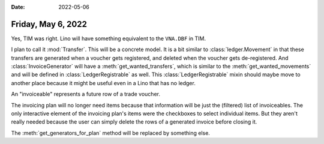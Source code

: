 :date: 2022-05-06

===================
Friday, May 6, 2022
===================

Yes, TIM was right. Lino will have something equivalent to the ``VNA.DBF`` in
TIM.

I plan to call it :mod:`Transfer`. This will be a concrete model. It is a bit
similar to :class:`ledger.Movement` in that these transfers are generated
when a voucher gets registered, and deleted when the voucher gets de-registered.
And :class:`InvoiceGenerator` will have a :meth:`get_wanted_transfers`, which
is similar to the :meth:`get_wanted_movements` and will be defined in
:class:`LedgerRegistrable` as well. This :class:`LedgerRegistrable` mixin
should maybe move to another place because it might be useful even in a Lino
that has no ledger.


An "invoiceable" represents a future row of a trade voucher.

The invoicing plan will no longer need items because that information will be
just the (filtered) list of invoiceables. The only interactive element of the
invoicing plan's items were the checkboxes to select individual items. But they
aren't really needed because the user can simply delete the rows of a generated
invoice before closing it.

The :meth:`get_generators_for_plan` method will be replaced by something else.
